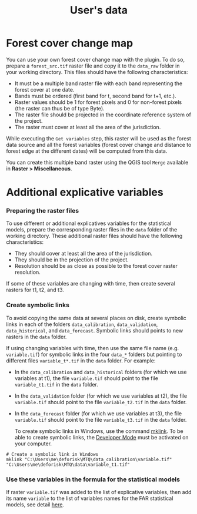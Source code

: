 #+title: User's data
#+author: Ghislain Vieilledent
#+options: title:t author:nil date:nil ^:{} toc:nil num:nil H:4

#+begin_export rst
..
    This case_study.rst file is automatically generated. Please do not
    modify it. If you want to make changes to this file, modify the
    case_study.org source file directly.
#+end_export

* Forest cover change map

You can use your own forest cover change map with the plugin. To do so, prepare a ~forest_src.tif~ raster file and copy it to the ~data_raw~ folder in your working directory. This files should have the following characteristics:

- It must be a multiple band raster file with each band representing the forest cover at one date.
- Bands must be ordered (first band for t, second band for t+1, etc.).
- Raster values should be 1 for forest pixels and 0 for non-forest pixels (the raster can thus be of type Byte).
- The raster file should be projected in the coordinate reference system of the project.
- The raster must cover at least all the area of the jurisdiction.

#+begin_export rst
.. warning::
    It is much better if the raster is bigger than the jurisdiction (e.g. buffer of 10 km) to reduce edge effects when computing distances to forest edge for example.
#+end_export

While executing the ~Get variables~ step, this raster will be used as the forest data source and all the forest variables (forest cover change and distance to forest edge at the different dates) will be computed from this data.

You can create this multiple band raster using the QGIS tool ~Merge~ available in *Raster > Miscellaneous*.

* Additional explicative variables

*** Preparing the raster files

To use different or additional explicatives variables for the statistical models, prepare the corresponding raster files in the ~data~ folder of the working directory. These additional raster files should have the following characteristics:

- They should cover at least all the area of the jurisdiction.
- They should be in the projection of the project.
- Resolution should be as close as possible to the forest cover raster resolution.

If some of these variables are changing with time, then create several rasters for t1, t2, and t3.

*** Create symbolic links

To avoid copying the same data at several places on disk, create symbolic links in each of the folders ~data_calibration~, ~data_validation~, ~data_historical~, and ~data_forecast~. Symbolic links should points to new rasters in the ~data~ folder.

If using changing variables with time, then use the same file name (e.g. ~variable.tif~) for symbolic links in the four ~data_*~ folders but pointing to different files ~variable_t*.tif~ in the ~data~ folder. For example:

- In the ~data_calibration~ and ~data_historical~ folders (for which we use variables at t1), the file ~variable.tif~ should point to the file ~variable_t1.tif~ in the ~data~ folder.
- In the ~data_validation~ folder (for which we use variables at t2), the file ~variable.tif~ should point to the file ~variable_t2.tif~ in the ~data~ folder.
- In the ~data_forecast~ folder (for which we use variables at t3), the file ~variable.tif~ should point to the file ~variable_t3.tif~ in the ~data~ folder.

  To create symbolic links in Windows, use the command [[https://learn.microsoft.com/en-us/windows-server/administration/windows-commands/mklink][mklink]]. To be able to create symbolic links, the [[https://learn.microsoft.com/en-us/windows/apps/get-started/enable-your-device-for-development][Developer Mode]] must be activated on your computer.

#+begin_src shell
# Create a symbolic link in Windows
mklink "C:\Users\me\deforisk\MTQ\data_calibration\variable.tif" "C:\Users\me\deforisk\MTQ\data\variable_t1.tif"
#+end_src

*** Use these variables in the formula for the statistical models

If raster ~variable.tif~ was added to the list of explicative variables, then add its name ~variable~ to the list of variables names for the FAR statistical models, see detail [[../plugin_api.html#fit-models-to-data][here]].
